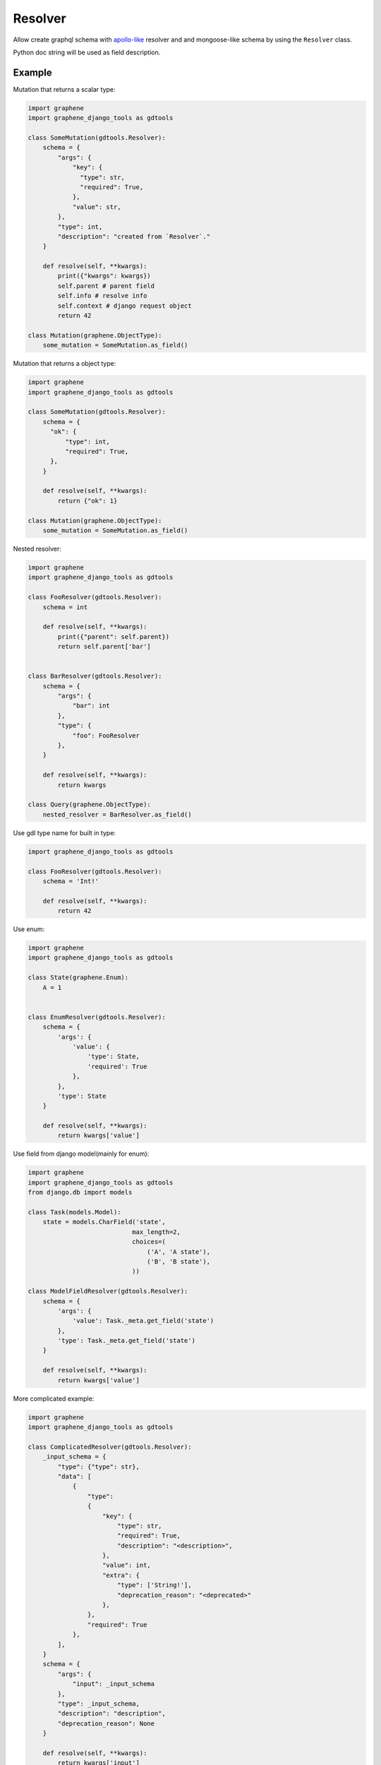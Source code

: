 Resolver
======================

Allow create graphql schema with `apollo-like <https://www.apollographql.com/docs/tutorial/resolvers/#what-is-a-resolver>`_
resolver and and mongoose-like schema by using the ``Resolver`` class.

Python doc string will be used as field description.

Example
-------------------

Mutation that returns a scalar type:

.. code:: python

  import graphene
  import graphene_django_tools as gdtools

  class SomeMutation(gdtools.Resolver):
      schema = {
          "args": {
              "key": {
                "type": str,
                "required": True,
              },
              "value": str,
          },
          "type": int,
          "description": "created from `Resolver`."
      }

      def resolve(self, **kwargs):
          print({"kwargs": kwargs})
          self.parent # parent field
          self.info # resolve info
          self.context # django request object
          return 42

  class Mutation(graphene.ObjectType):
      some_mutation = SomeMutation.as_field()

Mutation that returns a object type:

.. code:: python

  import graphene
  import graphene_django_tools as gdtools

  class SomeMutation(gdtools.Resolver):
      schema = {
        "ok": {
            "type": int,
            "required": True,
        },
      }

      def resolve(self, **kwargs):
          return {"ok": 1}

  class Mutation(graphene.ObjectType):
      some_mutation = SomeMutation.as_field()

Nested resolver:

.. code:: python

  import graphene
  import graphene_django_tools as gdtools

  class FooResolver(gdtools.Resolver):
      schema = int

      def resolve(self, **kwargs):
          print({"parent": self.parent})
          return self.parent['bar']


  class BarResolver(gdtools.Resolver):
      schema = {
          "args": {
              "bar": int
          },
          "type": {
              "foo": FooResolver
          },
      }

      def resolve(self, **kwargs):
          return kwargs

  class Query(graphene.ObjectType):
      nested_resolver = BarResolver.as_field()

Use gdl type name for built in type:

.. code:: python

  import graphene_django_tools as gdtools

  class FooResolver(gdtools.Resolver):
      schema = 'Int!'

      def resolve(self, **kwargs):
          return 42

Use enum:

.. code:: python

  import graphene
  import graphene_django_tools as gdtools

  class State(graphene.Enum):
      A = 1


  class EnumResolver(gdtools.Resolver):
      schema = {
          'args': {
              'value': {
                  'type': State,
                  'required': True
              },
          },
          'type': State
      }

      def resolve(self, **kwargs):
          return kwargs['value']

Use field from django model(mainly for enum):

.. code:: python

  import graphene
  import graphene_django_tools as gdtools
  from django.db import models

  class Task(models.Model):
      state = models.CharField('state',
                              max_length=2,
                              choices=(
                                  ('A', 'A state'),
                                  ('B', 'B state'),
                              ))

  class ModelFieldResolver(gdtools.Resolver):
      schema = {
          'args': {
              'value': Task._meta.get_field('state')
          },
          'type': Task._meta.get_field('state')
      }

      def resolve(self, **kwargs):
          return kwargs['value']

More complicated example:

.. code:: python

  import graphene
  import graphene_django_tools as gdtools

  class ComplicatedResolver(gdtools.Resolver):
      _input_schema = {
          "type": {"type": str},
          "data": [
              {
                  "type":
                  {
                      "key": {
                          "type": str,
                          "required": True,
                          "description": "<description>",
                      },
                      "value": int,
                      "extra": {
                          "type": ['String!'],
                          "deprecation_reason": "<deprecated>"
                      },
                  },
                  "required": True
              },
          ],
      }
      schema = {
          "args": {
              "input": _input_schema
          },
          "type": _input_schema,
          "description": "description",
          "deprecation_reason": None
      }

      def resolve(self, **kwargs):
          return kwargs['input']

  class Mutation(graphene.ObjectType):
      complicated_resolver = ComplicatedResolver.as_field()
